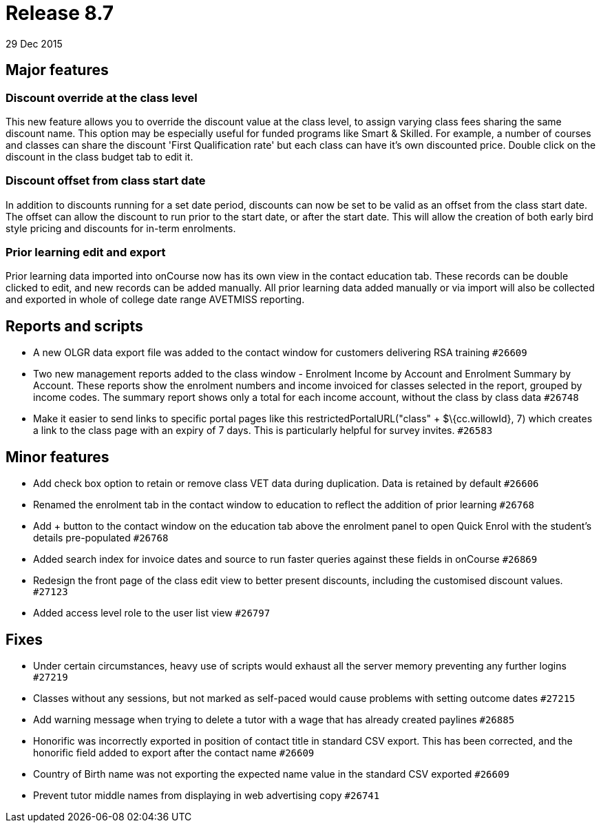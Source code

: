= Release 8.7
29 Dec 2015


== Major features

=== Discount override at the class level

This new feature allows you to override the discount value at the class
level, to assign varying class fees sharing the same discount name. This
option may be especially useful for funded programs like Smart &
Skilled. For example, a number of courses and classes can share the
discount 'First Qualification rate' but each class can have it's own
discounted price. Double click on the discount in the class budget tab
to edit it.

=== Discount offset from class start date

In addition to discounts running for a set date period, discounts can
now be set to be valid as an offset from the class start date. The
offset can allow the discount to run prior to the start date, or after
the start date. This will allow the creation of both early bird style
pricing and discounts for in-term enrolments.

=== Prior learning edit and export

Prior learning data imported into onCourse now has its own view in the
contact education tab. These records can be double clicked to edit, and
new records can be added manually. All prior learning data added
manually or via import will also be collected and exported in whole of
college date range AVETMISS reporting.

== Reports and scripts

* A new OLGR data export file was added to the contact window for
customers delivering RSA training `#26609`
* Two new management reports added to the class window - Enrolment
Income by Account and Enrolment Summary by Account. These reports show
the enrolment numbers and income invoiced for classes selected in the
report, grouped by income codes. The summary report shows only a total
for each income account, without the class by class data `#26748`
* Make it easier to send links to specific portal pages like this
restrictedPortalURL("class" + $\{cc.willowId}, 7) which creates a link
to the class page with an expiry of 7 days. This is particularly helpful
for survey invites. `#26583`

== Minor features

* Add check box option to retain or remove class VET data during
duplication. Data is retained by default `#26606`
* Renamed the enrolment tab in the contact window to education to
reflect the addition of prior learning `#26768`
* Add + button to the contact window on the education tab above the
enrolment panel to open Quick Enrol with the student's details
pre-populated `#26768`
* Added search index for invoice dates and source to run faster queries
against these fields in onCourse `#26869`
* Redesign the front page of the class edit view to better present
discounts, including the customised discount values. `#27123`
* Added access level role to the user list view `#26797`

== Fixes

* Under certain circumstances, heavy use of scripts would exhaust all
the server memory preventing any further logins `#27219`
* Classes without any sessions, but not marked as self-paced would cause
problems with setting outcome dates `#27215`
* Add warning message when trying to delete a tutor with a wage that has
already created paylines `#26885`
* Honorific was incorrectly exported in position of contact title in
standard CSV export. This has been corrected, and the honorific field
added to export after the contact name `#26609`
* Country of Birth name was not exporting the expected name value in the
standard CSV exported `#26609`
* Prevent tutor middle names from displaying in web advertising copy
`#26741`
